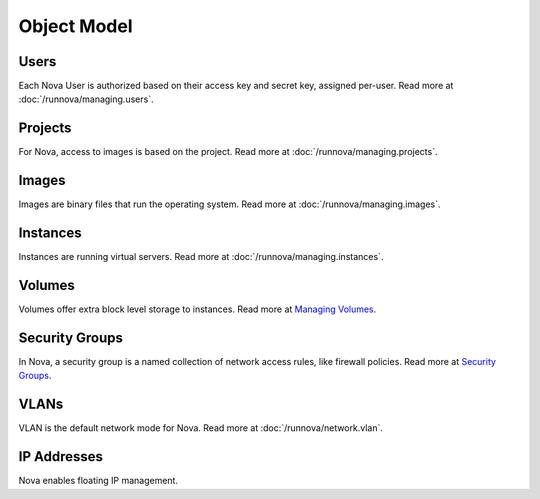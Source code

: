 ..
      Copyright 2010-2011 OpenStack LLC

      All Rights Reserved.

      Licensed under the Apache License, Version 2.0 (the "License"); you may
      not use this file except in compliance with the License. You may obtain
      a copy of the License at

          http://www.apache.org/licenses/LICENSE-2.0

      Unless required by applicable law or agreed to in writing, software
      distributed under the License is distributed on an "AS IS" BASIS, WITHOUT
      WARRANTIES OR CONDITIONS OF ANY KIND, either express or implied. See the
      License for the specific language governing permissions and limitations
      under the License.

Object Model
============

.. graphviz::

   digraph foo {
     graph [rankdir="LR"];     node [fontsize=9 shape=box];
     Instances -> "Public IPs"      [arrowhead=crow];
     Instances -> "Security Groups" [arrowhead=crow];
     Users     -> Projects          [arrowhead=crow arrowtail=crow dir=both];
     Users     -> Keys              [arrowhead=crow];
     Instances -> Volumes           [arrowhead=crow];
     Projects  -> "Public IPs"      [arrowhead=crow];
     Projects  -> Instances         [arrowhead=crow];
     Projects  -> Volumes           [arrowhead=crow];
     Projects  -> Images            [arrowhead=crow];
     Images    -> Instances         [arrowhead=crow];
     Projects  -> "Security Groups" [arrowhead=crow];
     "Security Groups" -> Rules     [arrowhead=crow];
   }


Users
-----

Each Nova User is authorized based on their access key and secret key, assigned per-user. Read more at :doc:`/runnova/managing.users`.

Projects
--------

For Nova, access to images is based on the project. Read more at :doc:`/runnova/managing.projects`.

Images
------

Images are binary files that run the operating system. Read more at :doc:`/runnova/managing.images`.

Instances
---------

Instances are running virtual servers. Read more at :doc:`/runnova/managing.instances`.

Volumes
-------

Volumes offer extra block level storage to instances. Read more at `Managing Volumes <http://docs.openstack.org/openstack-compute/admin/content/ch05s07.html>`_.

Security Groups
---------------

In Nova, a security group is a named collection of network access rules, like firewall policies. Read more at `Security Groups <http://nova.openstack.org/nova.concepts.html#concept-security-groups>`_.

VLANs
-----

VLAN is the default network mode for Nova. Read more at :doc:`/runnova/network.vlan`.

IP Addresses
------------
Nova enables floating IP management.